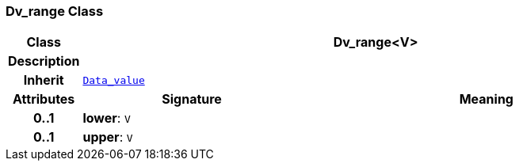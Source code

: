 === Dv_range Class

[cols="^1,3,5"]
|===
h|*Class*
2+^h|*Dv_range<V>*

h|*Description*
2+a|

h|*Inherit*
2+|`<<_data_value_class,Data_value>>`

h|*Attributes*
^h|*Signature*
^h|*Meaning*

h|*0..1*
|*lower*: `V`
a|

h|*0..1*
|*upper*: `V`
a|
|===
